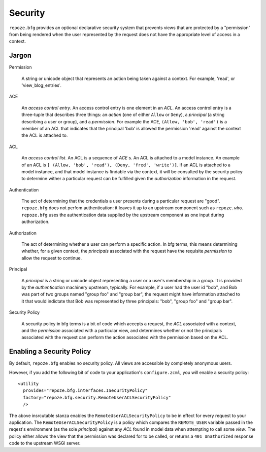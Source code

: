 Security
========

``repoze.bfg`` provides an optional declarative security system that
prevents views that are protected by a "permission" from being
rendered when the user represented by the request does not have the
appropriate level of access in a context.

Jargon
------

Permission

  A string or unicode object that represents an action being taken
  against a context.  For example, 'read', or 'view_blog_entries'.

ACE

  An *access control entry*.  An access control entry is one element
  in an *ACL*.  An access control entry is a three-tuple that
  describes three things: an *action* (one of either ``Allow`` or
  ``Deny``), a *principal* (a string describing a user or group), and
  a *permission*.  For example the ACE, ``(Allow, 'bob', 'read')`` is
  a member of an ACL that indicates that the principal 'bob' is
  allowed the permission 'read' against the context the ACL is
  attached to.

ACL

  An *access control list*.  An ACL is a sequence of *ACE* s.  An ACL
  is attached to a model instance.  An example of an ACL is ``[
  (Allow, 'bob', 'read'), (Deny, 'fred', 'write')]``.  If an ACL is
  attached to a model instance, and that model instance is findable
  via the context, it will be consulted by the security policy to
  determine wither a particular request can be fulfilled given the
  *authorization* information in the request.

Authentication

  The act of determining that the credentials a user presents during a
  particular request are "good".  ``repoze.bfg`` does not perfom
  authentication: it leaves it up to an upstream component such as
  ``repoze.who``.  ``repoze.bfg`` uses the authentication data
  supplied by the upstream component as one input during
  authorization.

Authorization

  The act of determining whether a user can perform a specific action.
  In bfg terms, this means determining whether, for a given context,
  the *principals* associated with the request have the requisite
  *permission* to allow the request to continue.

Principal

  A *principal* is a string or unicode object representing a user or a
  user's membership in a group.  It is provided by the
  *authentication* machinery upstream, typically.  For example, if a
  user had the user id "bob", and Bob was part of two groups named
  "group foo" and "group bar", the request might have information
  attached to it that would indictate that Bob was represented by
  three principals: "bob", "group foo" and "group bar".

Security Policy

  A security policy in bfg terms is a bit of code which accepts a
  request, the *ACL* associated with a context, and the *permission*
  associated with a particular view, and determines whether or not the
  principals associated with the request can perform the action
  associated with the permission based on the ACL.

Enabling a Security Policy
--------------------------

By default, ``repoze.bfg`` enables no security policy.  All views are
accessible by completely anonymous users.

However, if you add the following bit of code to your application's
``configure.zcml``, you will enable a security policy::

  <utility
    provides="repoze.bfg.interfaces.ISecurityPolicy"
    factory="repoze.bfg.security.RemoteUserACLSecurityPolicy"
    />

The above insrcutable stanza enables the
``RemoteUserACLSecurityPolicy`` to be in effect for every request to
your application.  The ``RemoteUserACLSecurityPolicy`` is a policy
which compares the ``REMOTE_USER`` variable passed in the reqest's
environment (as the sole *principal*) against any *ACL* found in model
data when attempting to call some *view*.  The policy either allows
the view that the permission was declared for to be called, or returns
a ``401 Unathorized`` response code to the upstream WSGI server.



